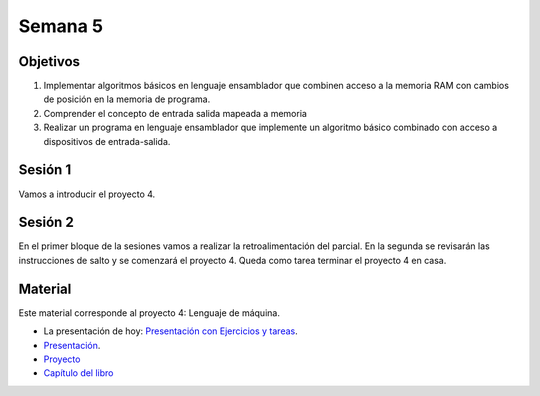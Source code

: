 Semana 5
===========

Objetivos
----------
1. Implementar algoritmos básicos en lenguaje ensamblador que combinen acceso a la memoria RAM
   con cambios de posición en la memoria de programa.
2. Comprender el concepto de entrada salida mapeada a memoria
3. Realizar un programa en lenguaje ensamblador que implemente un algoritmo básico combinado
   con acceso a dispositivos de entrada-salida.


Sesión 1
---------
Vamos a introducir el proyecto 4.

Sesión 2
---------
En el primer bloque de la sesiones vamos a realizar la retroalimentación del parcial. En
la segunda se revisarán las instrucciones de salto y se comenzará el proyecto 4. Queda
como tarea terminar el proyecto 4 en casa.


Material
---------
Este material corresponde al proyecto 4: Lenguaje de máquina.

* La presentación de hoy: `Presentación con Ejercicios y tareas <https://drive.google.com/open?id=1z0bQMiwobVZOGovkFABp4iw7QWXQpb6fgvEKmkm0bak>`__.
* `Presentación <https://docs.wixstatic.com/ugd/44046b_4a28a2456639425896f6cc1c7a51da88.pdf>`__.
* `Proyecto <https://www.nand2tetris.org/project04>`__
* `Capítulo del libro <https://docs.wixstatic.com/ugd/44046b_7ef1c00a714c46768f08c459a6cab45a.pdf>`__
